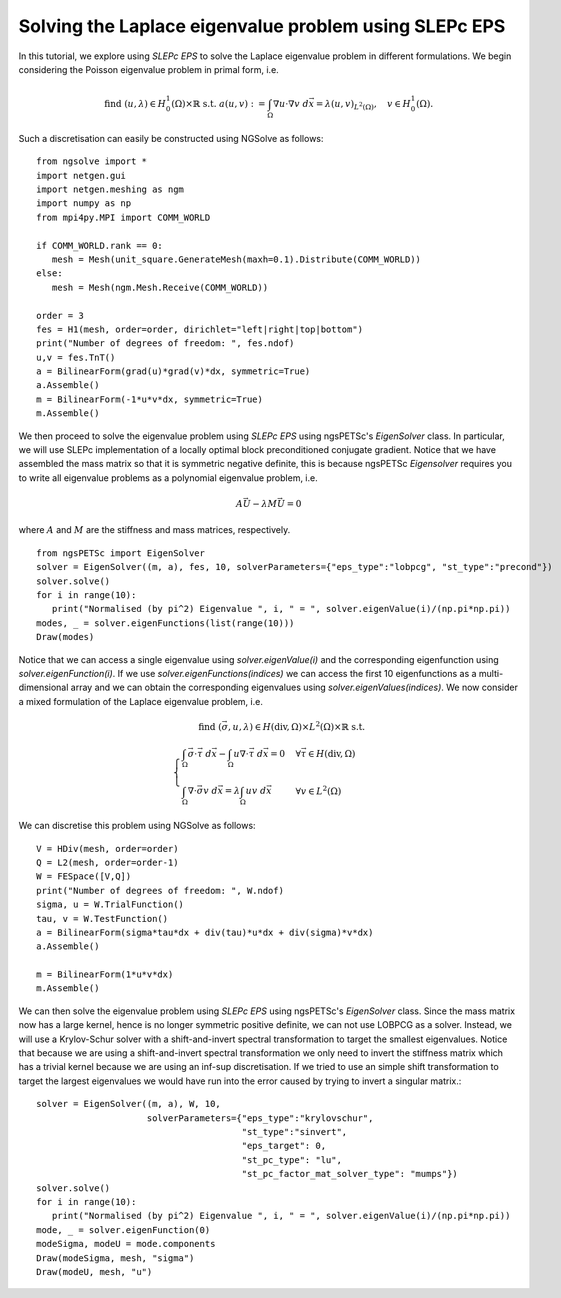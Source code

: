 Solving the Laplace eigenvalue problem using SLEPc EPS
=======================================================

In this tutorial, we explore using `SLEPc EPS` to solve the Laplace eigenvalue problem in different formulations.
We begin considering the Poisson eigenvalue problem in primal form, i.e.

.. math::

   \text{find } (u,\lambda) \in H^1_0(\Omega)\times\mathbb{R} \text{ s.t. } a(u,v) := \int_{\Omega} \nabla u\cdot \nabla v \; d\vec{x} = \lambda (u,v)_{L^2(\Omega)},\quad v\in H^1_0(\Omega).

Such a discretisation can easily be constructed using NGSolve as follows: ::

   from ngsolve import *
   import netgen.gui
   import netgen.meshing as ngm
   import numpy as np
   from mpi4py.MPI import COMM_WORLD

   if COMM_WORLD.rank == 0:
      mesh = Mesh(unit_square.GenerateMesh(maxh=0.1).Distribute(COMM_WORLD))
   else:
      mesh = Mesh(ngm.Mesh.Receive(COMM_WORLD))

   order = 3
   fes = H1(mesh, order=order, dirichlet="left|right|top|bottom")
   print("Number of degrees of freedom: ", fes.ndof)
   u,v = fes.TnT()
   a = BilinearForm(grad(u)*grad(v)*dx, symmetric=True)
   a.Assemble()
   m = BilinearForm(-1*u*v*dx, symmetric=True)
   m.Assemble()

We then proceed to solve the eigenvalue problem using `SLEPc EPS` using ngsPETSc's `EigenSolver` class. 
In particular, we will use SLEPc implementation of a locally optimal block preconditioned conjugate gradient.
Notice that we have assembled the mass matrix so that it is symmetric negative definite, this is because ngsPETSc `Eigensolver` requires you to write all eigenvalue problems as a polynomial eigenvalue problem, i.e.

.. math::
   A\vec{U} - \lambda M\vec{U} = 0

where :math:`A` and :math:`M` are the stiffness and mass matrices, respectively. ::

   from ngsPETSc import EigenSolver
   solver = EigenSolver((m, a), fes, 10, solverParameters={"eps_type":"lobpcg", "st_type":"precond"})
   solver.solve()
   for i in range(10):
      print("Normalised (by pi^2) Eigenvalue ", i, " = ", solver.eigenValue(i)/(np.pi*np.pi))
   modes, _ = solver.eigenFunctions(list(range(10)))
   Draw(modes)

Notice that we can access a single eigenvalue using `solver.eigenValue(i)` and the corresponding eigenfunction using `solver.eigenFunction(i)`.
If we use `solver.eigenFunctions(indices)` we can access the first 10 eigenfunctions as a multi-dimensional array and we can obtain the corresponding eigenvalues using `solver.eigenValues(indices)`.
We now consider a mixed formulation of the Laplace eigenvalue problem, i.e.

.. math::

   \text{find } (\vec{\sigma}, u, \lambda) \in H(\text{div},\Omega)\times L^2(\Omega)\times \mathbb{R} \text{ s.t. } \\
   \begin{cases}
      \int_{\Omega} \vec{\sigma}\cdot\vec{\tau} \; d\vec{x} - \int_{\Omega} u \nabla \cdot \vec{\tau} \; d\vec{x} = 0 & \forall \vec{\tau}\in H(\text{div},\Omega)\\
      \int_{\Omega} \nabla\cdot\vec{\sigma}v \; d\vec{x} = \lambda \int_{\Omega} uv \; d\vec{x} & \forall v\in L^2(\Omega)
   \end{cases}

We can discretise this problem using NGSolve as follows: ::

   V = HDiv(mesh, order=order)
   Q = L2(mesh, order=order-1)
   W = FESpace([V,Q])
   print("Number of degrees of freedom: ", W.ndof)
   sigma, u = W.TrialFunction()
   tau, v = W.TestFunction()
   a = BilinearForm(sigma*tau*dx + div(tau)*u*dx + div(sigma)*v*dx)
   a.Assemble()

   m = BilinearForm(1*u*v*dx)
   m.Assemble()

We can then solve the eigenvalue problem using `SLEPc EPS` using ngsPETSc's `EigenSolver` class.
Since the mass matrix now has a large kernel, hence is no longer symmetric positive definite, we can not use LOBPCG as a solver.
Instead, we will use a Krylov-Schur solver with a shift-and-invert spectral transformation to target the smallest eigenvalues.
Notice that because we are using a shift-and-invert spectral transformation we only need to invert the stiffness matrix which has a trivial kernel because we are using an inf-sup discretisation.
If we tried to use an simple shift transformation to target the largest eigenvalues we would have run into the error caused by trying to invert a singular matrix.::
   
   solver = EigenSolver((m, a), W, 10,
                        solverParameters={"eps_type":"krylovschur", 
                                          "st_type":"sinvert",
                                          "eps_target": 0,
                                          "st_pc_type": "lu",
                                          "st_pc_factor_mat_solver_type": "mumps"})
   solver.solve()
   for i in range(10):
      print("Normalised (by pi^2) Eigenvalue ", i, " = ", solver.eigenValue(i)/(np.pi*np.pi))
   mode, _ = solver.eigenFunction(0)
   modeSigma, modeU = mode.components
   Draw(modeSigma, mesh, "sigma")
   Draw(modeU, mesh, "u")

